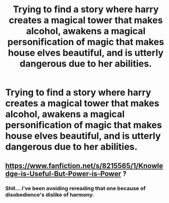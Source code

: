 #+TITLE: Trying to find a story where harry creates a magical tower that makes alcohol, awakens a magical personification of magic that makes house elves beautiful, and is utterly dangerous due to her abilities.

* Trying to find a story where harry creates a magical tower that makes alcohol, awakens a magical personification of magic that makes house elves beautiful, and is utterly dangerous due to her abilities.
:PROPERTIES:
:Author: viol8er
:Score: 3
:DateUnix: 1528611376.0
:DateShort: 2018-Jun-10
:FlairText: Fic Search
:END:

** [[https://www.fanfiction.net/s/8215565/1/Knowledge-is-Useful-But-Power-is-Power]] ?
:PROPERTIES:
:Author: adgnatum
:Score: 6
:DateUnix: 1528612640.0
:DateShort: 2018-Jun-10
:END:

*** Shit... i've been avoiding rereading that one because of disobedience's dislike of harmony.
:PROPERTIES:
:Author: viol8er
:Score: 6
:DateUnix: 1528619148.0
:DateShort: 2018-Jun-10
:END:
